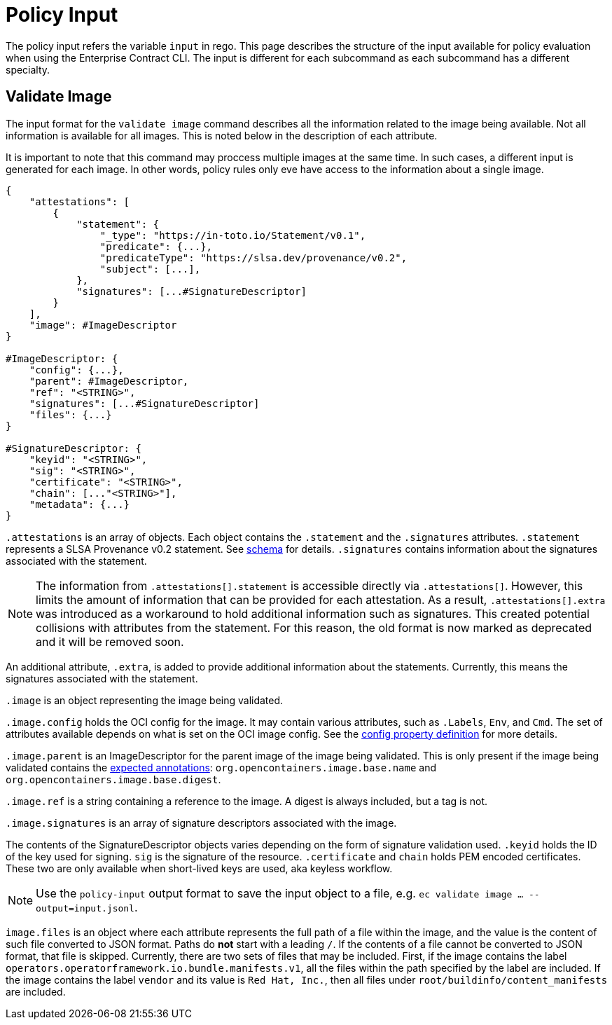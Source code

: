 = Policy Input

The policy input refers the variable `input` in rego. This page describes the structure of the input
available for policy evaluation when using the Enterprise Contract CLI. The input is different for
each subcommand as each subcommand has a different specialty.

== Validate Image

The input format for the `validate image` command describes all the information related to the image
being available. Not all information is available for all images. This is noted below in the
description of each attribute.

It is important to note that this command may proccess multiple images at the same time. In such
cases, a different input is generated for each image. In other words, policy rules only eve have
access to the information about a single image.

[,json]
----
{
    "attestations": [
        {
            "statement": {
                "_type": "https://in-toto.io/Statement/v0.1",
                "predicate": {...},
                "predicateType": "https://slsa.dev/provenance/v0.2",
                "subject": [...],
            },
            "signatures": [...#SignatureDescriptor]
        }
    ],
    "image": #ImageDescriptor
}

#ImageDescriptor: {
    "config": {...},
    "parent": #ImageDescriptor,
    "ref": "<STRING>",
    "signatures": [...#SignatureDescriptor]
    "files": {...}
}

#SignatureDescriptor: {
    "keyid": "<STRING>",
    "sig": "<STRING>",
    "certificate": "<STRING>",
    "chain": [..."<STRING>"],
    "metadata": {...}
}
----

`.attestations` is an array of objects. Each object contains the `.statement` and the `.signatures`
attributes. `.statement` represents a SLSA Provenance v0.2 statement. See
https://slsa.dev/provenance/v0.2#schema[schema] for details. `.signatures` contains information
about the signatures associated with the statement.

NOTE: The information from `.attestations[].statement` is accessible directly via `.attestations[]`.
However, this limits the amount of information that can be provided for each attestation. As a
result, `.attestations[].extra` was introduced as a workaround to hold additional information such
as signatures. This created potential collisions with attributes from the statement. For this
reason, the old format is now marked as deprecated and it will be removed soon.

An additional attribute, `.extra`, is
added to provide additional information about the statements. Currently, this means the signatures
associated with the statement.

`.image` is an object representing the image being validated.

`.image.config` holds the OCI config for the image. It may contain various attributes, such as
`.Labels`, `Env`, and `Cmd`. The set of attributes available depends on what is set on the OCI image
config. See the https://github.com/opencontainers/image-spec/blob/main/config.md#properties[config property definition] for more details.

`.image.parent` is an ImageDescriptor for the parent image of the image being validated. This is
only present if the image being validated contains the
https://github.com/opencontainers/image-spec/blob/main/annotations.md#pre-defined-annotation-keys[expected annotations]: `org.opencontainers.image.base.name` and
`org.opencontainers.image.base.digest`.

`.image.ref` is a string containing a reference to the image. A digest is always included, but a tag
is not.

`.image.signatures` is an array of signature descriptors associated with the image.

The contents of the SignatureDescriptor objects varies depending on the form of signature validation
used. `.keyid` holds the ID of the key used for signing. `sig` is the signature of the resource.
`.certificate` and `chain` holds PEM encoded certificates. These two are only available when
short-lived keys are used, aka keyless workflow.

NOTE: Use the `policy-input` output format to save the input object to a file, e.g. `ec validate
image ... --output=input.jsonl`.

`image.files` is an object where each attribute represents the full path of a file within the image,
and the value is the content of such file converted to JSON format. Paths do *not* start with a
leading `/`. If the contents of a file cannot be converted to JSON format, that file is skipped.
Currently, there are two sets of files that may be included. First, if the image contains the label
`operators.operatorframework.io.bundle.manifests.v1`, all the files within the path specified by the
label are included. If the image contains the label `vendor` and its value is `Red Hat, Inc.`, then
all files under `root/buildinfo/content_manifests` are included.
